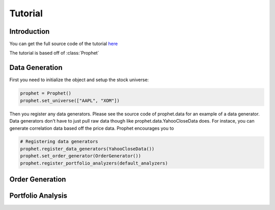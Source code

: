.. _tutorial:

Tutorial
==========

Introduction
------------

You can get the full source code of the tutorial `here <https://github.com/Emsu/prophet/tree/master/examples/tutorial>`_

The tutorial is based off of :class:`Prophet`

Data Generation
---------------

First you need to initialize the object and setup the stock universe:

.. code-block:: python

   prophet = Prophet()
   prophet.set_universe(["AAPL", "XOM"])

Then you register any data generators. Please see the source code of prophet.data for an example of a data generator. Data generators don't have to just pull raw data though like prophet.data.YahooCloseData does. For instace, you can generate correlation data based off the price data. Prophet encourages you to 

.. code-block:: python

   # Registering data generators
   prophet.register_data_generators(YahooCloseData())
   prophet.set_order_generator(OrderGenerator())
   prophet.register_portfolio_analyzers(default_analyzers)

Order Generation
----------------

Portfolio Analysis
------------------
